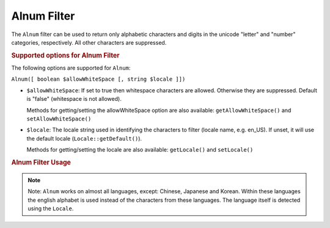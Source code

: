 .. _zend.i18n.filter.alnum:

Alnum Filter
------------

The ``Alnum`` filter can be used to return only alphabetic characters and digits in the unicode "letter" and
"number" categories, respectively. All other characters are suppressed.

.. _zend.i18n.filter.alnum.options:

.. rubric:: Supported options for Alnum Filter

The following options are supported for ``Alnum``:

``Alnum([ boolean $allowWhiteSpace [, string $locale ]])``

- ``$allowWhiteSpace``: If set to true then whitespace characters are allowed. Otherwise they are suppressed.
  Default is "false" (whitespace is not allowed).

  Methods for getting/setting the allowWhiteSpace option are also available: ``getAllowWhiteSpace()`` and
  ``setAllowWhiteSpace()``

- ``$locale``: The locale string used in identifying the characters to filter (locale name, e.g. en_US). If unset,
  it will use the default locale (``Locale::getDefault()``).

  Methods for getting/setting the locale are also available: ``getLocale()`` and ``setLocale()``

.. _zend.i18n.filter.alnum.usage:

.. rubric:: Alnum Filter Usage

.. code-block:: php
   :linenos:

   // Default settings, deny whitespace
   $filter = \Zend\I18n\Filter\Alnum();
   echo $filter->filter("This is (my) content: 123");
   // Returns "Thisismycontent123"

   // First param in constructor is $allowWhiteSpace
   $filter = \Zend\I18n\Filter\Alnum(true);
   echo $filter->filter("This is (my) content: 123");
   // Returns "This is my content 123"

.. note::

   Note: ``Alnum`` works on almost all languages, except: Chinese, Japanese and Korean. Within these languages the
   english alphabet is used instead of the characters from these languages. The language itself is detected using
   the ``Locale``.


